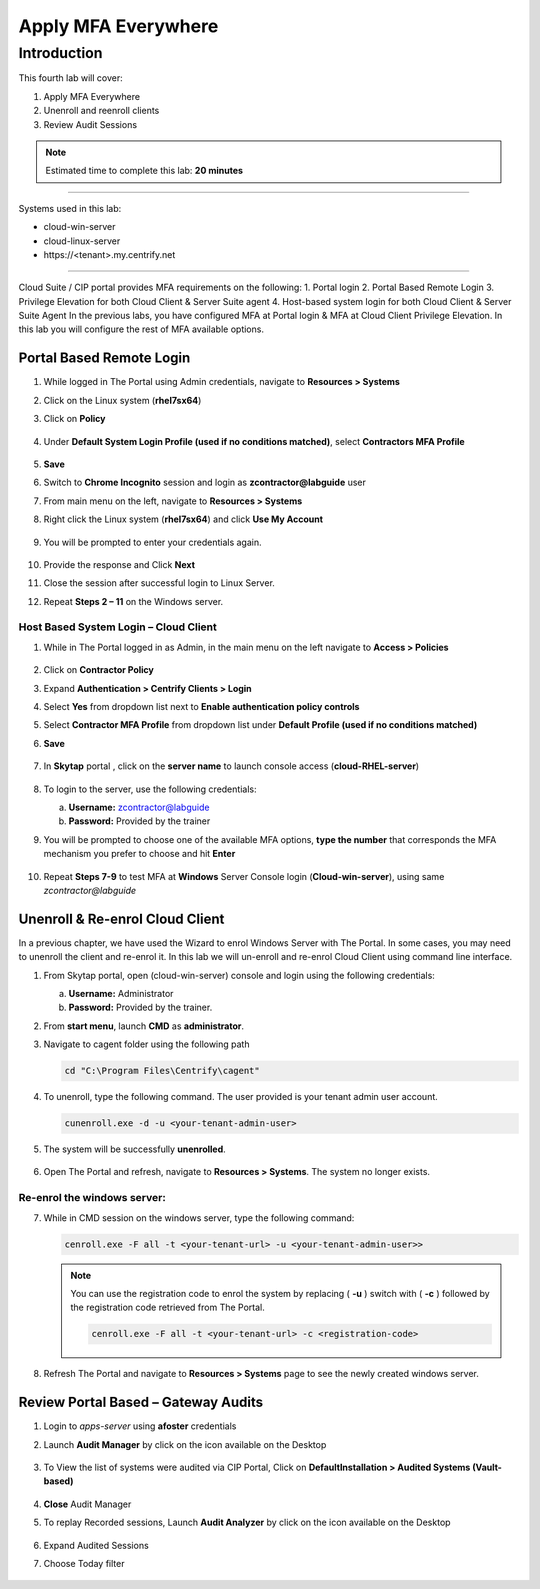 .. _cl4:

--------------------
Apply MFA Everywhere
--------------------

Introduction
------------

This fourth lab will cover:

1. Apply MFA Everywhere
2. Unenroll and reenroll clients
3. Review Audit Sessions

.. note::
    Estimated time to complete this lab: **20 minutes**

------

Systems used in this lab:

- cloud-win-server
- cloud-linux-server
- \https://<tenant>.my.centrify.net

------

Cloud Suite / CIP portal provides MFA requirements on the following:
1. Portal login
2. Portal Based Remote Login
3. Privilege Elevation for both Cloud Client & Server Suite agent
4. Host-based system login for both Cloud Client & Server Suite Agent
In the previous labs, you have configured MFA at Portal login & MFA at Cloud Client Privilege Elevation. In this lab you will configure the rest of MFA available options.

Portal Based Remote Login
*************************

1. While logged in The Portal using Admin credentials, navigate to **Resources > Systems**
2. Click on the Linux system (**rhel7sx64**)
3. Click on **Policy**

   .. figure:: images/lab-001.png

4. Under **Default System Login Profile (used if no conditions matched)**, select **Contractors MFA Profile**

   .. figure:: images/lab-002.png

5. **Save**
6. Switch to **Chrome Incognito** session and login as **zcontractor@labguide** user
7. From main menu on the left, navigate to **Resources > Systems**
8. Right click the Linux system (**rhel7sx64**) and click **Use My Account**

   .. figure:: images/lab-003.png

9. You will be prompted to enter your credentials again.

   .. figure:: images/lab-004.png

   .. figure:: images/lab-005.png

10. Provide the response and Click **Next**
11. Close the session after successful login to Linux Server.
12. Repeat **Steps 2 – 11** on the Windows server.

Host Based System Login – Cloud Client
^^^^^^^^^^^^^^^^^^^^^^^^^^^^^^^^^^^^^^

1. While in The Portal logged in as Admin, in the main menu on the left navigate to **Access > Policies**

   .. figure:: images/lab-006.png

2. Click on **Contractor Policy**
3. Expand **Authentication > Centrify Clients > Login**
4. Select **Yes** from dropdown list next to **Enable authentication policy controls**
5. Select **Contractor MFA Profile** from dropdown list under **Default Profile (used if no conditions matched)**
6. **Save**

   .. figure:: images/lab-007.png

7. In **Skytap** portal , click on the **server name** to launch console access (**cloud-RHEL-server**)

   .. figure:: images/lab-008.png

8. To login to the server, use the following credentials:

   a. **Username:** zcontractor@labguide
   b. **Password:** Provided by the trainer
9. You will be prompted to choose one of the available MFA options, **type the number** that corresponds the MFA mechanism you prefer to choose and hit **Enter**

   .. figure:: images/lab-009.png

10. Repeat **Steps 7-9** to test MFA at **Windows** Server Console login (**Cloud-win-server**), using same *zcontractor@labguide*

    .. figure:: images/lab-010.png

Unenroll & Re-enrol Cloud Client
********************************

In a previous chapter, we have used the Wizard to enrol Windows Server with The Portal. In some cases, you may need to unenroll the client and re-enrol it. In this lab we will un-enroll and re-enrol Cloud Client using command line interface.

1. From Skytap portal, open (cloud-win-server) console and login using the following credentials:
   
   a. **Username:** Administrator
   b. **Password:** Provided by the trainer.

2. From **start menu**, launch **CMD** as **administrator**.
3. Navigate to cagent folder using the following path

   .. code-block:: powershell

       cd "C:\Program Files\Centrify\cagent"

   .. figure:: images/lab-011.png


4. To unenroll, type the following command. The user provided is your tenant admin user account.

   .. code-block:: powershell

       cunenroll.exe -d -u <your-tenant-admin-user>

5. The system will be successfully **unenrolled**.

   .. figure:: images/lab-012.png

6. Open The Portal and refresh, navigate to **Resources > Systems**. The system no longer exists.

Re-enrol the windows server:
^^^^^^^^^^^^^^^^^^^^^^^^^^^^

7. While in CMD session on the windows server, type the following command:

   .. code-block:: powershell

       cenroll.exe -F all -t <your-tenant-url> -u <your-tenant-admin-user>>

   .. figure:: images/lab-013.png

   .. Note:: 
       You can use the registration code to enrol the system by replacing ( **-u** ) switch with ( **-c** ) followed by the registration code retrieved from The Portal.

       .. code-block:: powershell

           cenroll.exe -F all -t <your-tenant-url> -c <registration-code>

8. Refresh The Portal and navigate to **Resources > Systems** page to see the newly created windows server.

Review Portal Based – Gateway Audits
************************************

1. Login to *apps-server* using **afoster** credentials
2. Launch **Audit Manager** by click on the icon available on the Desktop
   
   .. figure:: images/lab-014.png

3. To View the list of systems were audited via CIP Portal, Click on **DefaultInstallation > Audited Systems (Vault-based)**

   .. figure:: images/lab-015.png

4. **Close** Audit Manager
5. To replay Recorded sessions, Launch **Audit Analyzer** by click on the icon available on the Desktop

   .. figure:: images/lab-016.png

6. Expand Audited Sessions
7. Choose Today filter

   .. figure:: images/lab-017.png

   .. figure:: images/lab-018.png


.. raw:: html

    <hr><CENTER>
    <H2 style="color:#00FF59">This concludes this lab</font>
    </CENTER>
